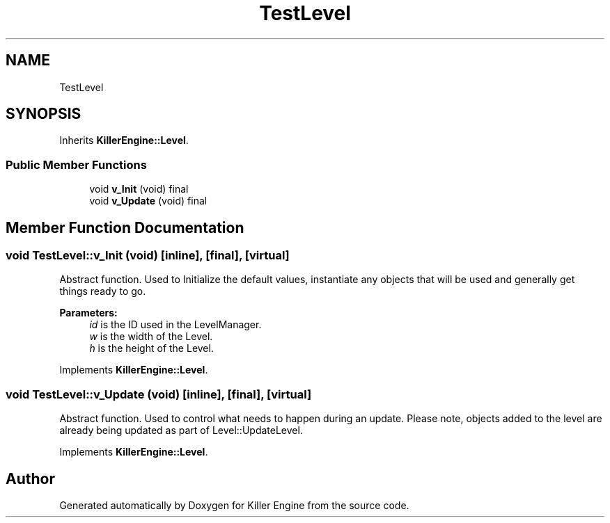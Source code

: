 .TH "TestLevel" 3 "Sat Jun 15 2019" "Killer Engine" \" -*- nroff -*-
.ad l
.nh
.SH NAME
TestLevel
.SH SYNOPSIS
.br
.PP
.PP
Inherits \fBKillerEngine::Level\fP\&.
.SS "Public Member Functions"

.in +1c
.ti -1c
.RI "void \fBv_Init\fP (void) final"
.br
.ti -1c
.RI "void \fBv_Update\fP (void) final"
.br
.in -1c
.SH "Member Function Documentation"
.PP 
.SS "void TestLevel::v_Init (void)\fC [inline]\fP, \fC [final]\fP, \fC [virtual]\fP"
Abstract function\&. Used to Initialize the default values, instantiate any objects that will be used and generally get things ready to go\&. 
.PP
\fBParameters:\fP
.RS 4
\fIid\fP is the ID used in the LevelManager\&. 
.br
\fIw\fP is the width of the Level\&. 
.br
\fIh\fP is the height of the Level\&. 
.RE
.PP

.PP
Implements \fBKillerEngine::Level\fP\&.
.SS "void TestLevel::v_Update (void)\fC [inline]\fP, \fC [final]\fP, \fC [virtual]\fP"
Abstract function\&. Used to control what needs to happen during an update\&. Please note, objects added to the level are already being updated as part of Level::UpdateLevel\&. 
.PP
Implements \fBKillerEngine::Level\fP\&.

.SH "Author"
.PP 
Generated automatically by Doxygen for Killer Engine from the source code\&.
